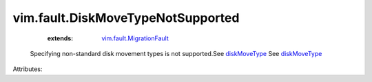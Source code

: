 .. _diskMoveType: ../../vim/vm/RelocateSpec/DiskLocator.rst#diskMoveType

.. _vim.fault.MigrationFault: ../../vim/fault/MigrationFault.rst


vim.fault.DiskMoveTypeNotSupported
==================================
    :extends:

        `vim.fault.MigrationFault`_

  Specifying non-standard disk movement types is not supported.See `diskMoveType`_ See `diskMoveType`_ 

Attributes:





